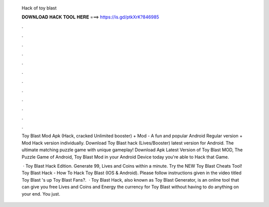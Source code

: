   Hack of toy blast
  
  
  
  𝐃𝐎𝐖𝐍𝐋𝐎𝐀𝐃 𝐇𝐀𝐂𝐊 𝐓𝐎𝐎𝐋 𝐇𝐄𝐑𝐄 ===> https://is.gd/ptkXrK?846985
  
  
  
  .
  
  
  
  .
  
  
  
  .
  
  
  
  .
  
  
  
  .
  
  
  
  .
  
  
  
  .
  
  
  
  .
  
  
  
  .
  
  
  
  .
  
  
  
  .
  
  
  
  .
  
  Toy Blast Mod Apk (Hack, cracked Unlimited booster) + Mod - A fun and popular Android Regular version + Mod Hack version individually. Download Toy Blast hack (Lives/Booster) latest version for Android. The ultimate matching puzzle game with unique gameplay! Download Apk Latest Version of Toy Blast MOD, The Puzzle Game of Android, Toy Blast Mod in your Android Device today you're able to Hack that Game.
  
   · Toy Blast Hack Edition. Generate 99, Lives and Coins within a minute. Try the NEW Toy Blast Cheats Tool! Toy Blast Hack - How To Hack Toy Blast (IOS & Android). Please follow instructions given in the video titled Toy Blast 's up Toy Blast Fans?.  · Toy Blast Hack, also known as Toy Blast Generator, is an online tool that can give you free Lives and Coins and Energy the currency for Toy Blast without having to do anything on your end. You just.
